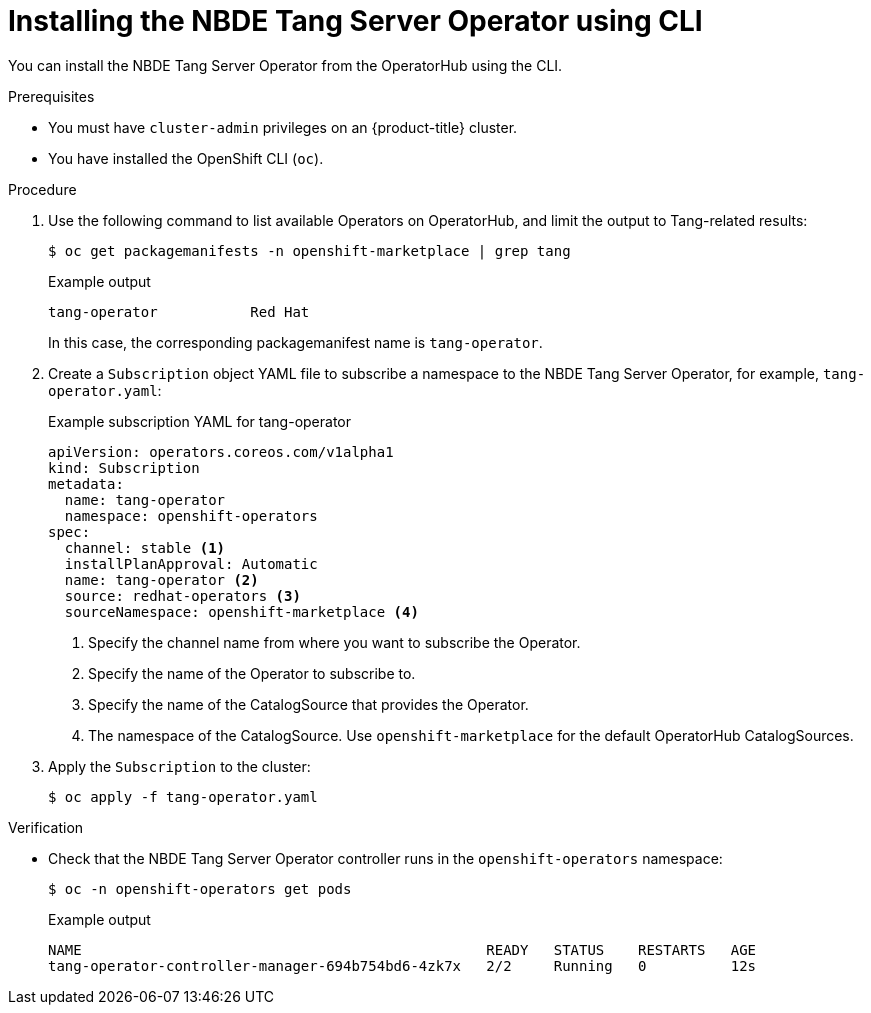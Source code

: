 // Module included in the following assemblies:
//
// * security/nbde_tang_server_operator/nbde-tang-server-operator-installing.adoc

:_mod-docs-content-type: PROCEDURE
[id="installing-nbde-tang-server-operator-using-cli_{context}"]
= Installing the NBDE Tang Server Operator using CLI

You can install the NBDE Tang Server Operator from the OperatorHub using the CLI.

.Prerequisites

* You must have `cluster-admin` privileges on an {product-title} cluster.
* You have installed the OpenShift CLI (`oc`).

.Procedure

. Use the following command to list available Operators on OperatorHub, and limit the output to Tang-related results:
+
[source,terminal]
----
$ oc get packagemanifests -n openshift-marketplace | grep tang
----
+
.Example output
[source,terminal]
----
tang-operator           Red Hat
----
+
In this case, the corresponding packagemanifest name is `tang-operator`.

. Create a `Subscription` object YAML file to subscribe a namespace to the NBDE Tang Server Operator, for example, `tang-operator.yaml`:
+
.Example subscription YAML for tang-operator
[source,yaml]
----
apiVersion: operators.coreos.com/v1alpha1
kind: Subscription
metadata:
  name: tang-operator
  namespace: openshift-operators
spec:
  channel: stable <1>
  installPlanApproval: Automatic
  name: tang-operator <2>
  source: redhat-operators <3>
  sourceNamespace: openshift-marketplace <4> 
----
<1> Specify the channel name from where you want to subscribe the Operator.
<2> Specify the name of the Operator to subscribe to.
<3> Specify the name of the CatalogSource that provides the Operator.
<4> The namespace of the CatalogSource. Use `openshift-marketplace` for the default OperatorHub CatalogSources.

. Apply the `Subscription` to the cluster:
+
[source,terminal]
----
$ oc apply -f tang-operator.yaml
----


.Verification

* Check that the NBDE Tang Server Operator controller runs in the `openshift-operators` namespace:
+
[source,terminal]
----
$ oc -n openshift-operators get pods
----
+
.Example output
[source,terminal]
----
NAME                                                READY   STATUS    RESTARTS   AGE
tang-operator-controller-manager-694b754bd6-4zk7x   2/2     Running   0          12s
----
